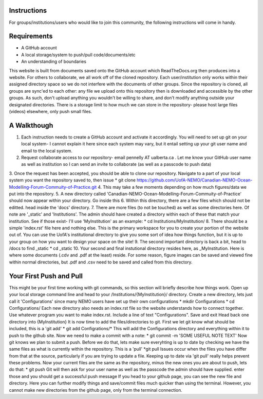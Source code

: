 Instructions
------------

For groups/institutions/users who would like to join this community, the following instructions will come in handy. 

Requirements
------------

* A GitHub account
* A local storage/system to push/pull code/documents/etc
* An understanding of boundaries

This website is built from documents saved onto the GitHub account which ReadTheDocs.org then produces into a website. For others to collaborate, we all work off of the cloned repository. Each user/institution only works within their assigned directory space so we do not interfere with the documents of other groups. Since the repository is cloned, all groups are sync'ed to each other: any file we upload onto this repository then is downloaded and accessible by the other groups. As such, don't upload anything you wouldn't be willing to share, and don't modify anything outside your designated directories. There is a storage limit to how much we can store in the repository- please host large files (videos) elsewhere, only push small files.

A Walkthough
------------

1. Each instruction needs to create a GitHub account and activate it accordingly. You will need to set up git on your local system- I cannot explain it here since each system may vary, but it entail setting up your git user name and email to the local system. 
2. Request collaborate access to our repository- email pennelly AT ualberta.ca . Let me know your GitHub user name as well as institution so I can send an invite to collaborate (as well as a passcode to push data)
3. Once the request has been accepted, you should be able to clone our repository. Navigate to a part of your local system you want the repository saved to, then issue
* git clone https://github.com/UofA-NEMO/Canadian-NEMO-Ocean-Modelling-Forum-Commuity-of-Practice.git 
4. This may take a few moments depending on how much figures/data we put into the repository.
5. A new directory called 'Canadian-NEMO-Ocean-Modelling-Forum-Commuity-of-Practice' should now appear within your directory. Go inside this
6. Within this directory, there are a few files which should not be editted. head inside the 'docs' directory.
7. There are more files (to not be touched) as well as some directories here. Of note are '_static' and 'Institutions'. The admin should have created a directory within each of these that match your institution. See if those exist- I'll use 'MyInstitution' as an example:
* cd Institutions/MyInstitution/
8. There should be a simple 'index.rst' file here and nothing else. This is the primary workspace for you to create your portion of the website out of. You can use the UofA's institutional directory to give you some sort of idea how things function, but it is up to your group on how you want to design your space on the site!
9. The second important directory is back a bit, head to /docs to find _static
* cd _static
10. Your second and final instutional directory resides here, as _MyInstitution. Here is where some documents (.cdv and .pdf at the least) reside. For some reason, figure images can be saved and viewed fine within normal directories, but .pdf and .csv need to be saved and called from this directory. 

Your First Push and Pull
------------------------

This might be your first time working with git commands, so this section will briefly describe how things work. Open up your local storage command line and head to your /Institutions/{MyInstitution}/ directory. Create a new directory, lets just call it 'Configurations' since many NEMO users have set up their own configurations
* mkdir Configurations
* cd Configurations/
Each new directory also needs an index.rst file so the website understands how to connect together. Use whatever program you want to make index.rst. Include a line of text "Configurations". Save and exit
Head back one directory into {MyInstitution}
It is now time to add the files/directories to git. First we let git know what should be included, this is a 'git add'
* git add Configrations/*
This will add the Configurations directory and everything within it to push to the github site. Now we need to make a commit with a note:
* git commit -m 'SOME USEFUL NOTE TEXT'
Now git knows we plan to submit a push. Before we do that, lets make sure everyhting is up to date by checking we have the same files as what is currently within the repository. This is a 'pull'
*git pull
Issues occur when the files you have differ from that at the source, particularly if you are trying to update a file. Keeping up to date via 'git pull' really helps prevent these problems.
Now your current files are the same as the repository, minus the new ones you are about to push, lets do that:
* git push
Git will then ask for your user name as well as the passcode the admin should have supplied. enter those and you should get a successful push message
If you head to your github page, you can see the new file and directory. Here you can further modify things and save/commit files much quicker than using the terminal. However, you cannot make new directories from the github page, only from the terminal connection.
